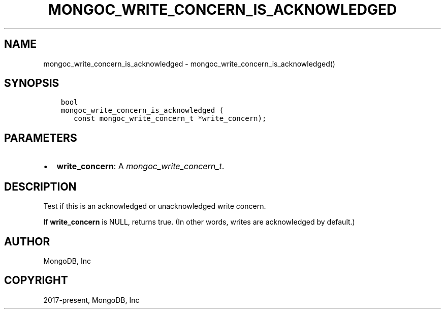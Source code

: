 .\" Man page generated from reStructuredText.
.
.
.nr rst2man-indent-level 0
.
.de1 rstReportMargin
\\$1 \\n[an-margin]
level \\n[rst2man-indent-level]
level margin: \\n[rst2man-indent\\n[rst2man-indent-level]]
-
\\n[rst2man-indent0]
\\n[rst2man-indent1]
\\n[rst2man-indent2]
..
.de1 INDENT
.\" .rstReportMargin pre:
. RS \\$1
. nr rst2man-indent\\n[rst2man-indent-level] \\n[an-margin]
. nr rst2man-indent-level +1
.\" .rstReportMargin post:
..
.de UNINDENT
. RE
.\" indent \\n[an-margin]
.\" old: \\n[rst2man-indent\\n[rst2man-indent-level]]
.nr rst2man-indent-level -1
.\" new: \\n[rst2man-indent\\n[rst2man-indent-level]]
.in \\n[rst2man-indent\\n[rst2man-indent-level]]u
..
.TH "MONGOC_WRITE_CONCERN_IS_ACKNOWLEDGED" "3" "Jan 03, 2023" "1.23.2" "libmongoc"
.SH NAME
mongoc_write_concern_is_acknowledged \- mongoc_write_concern_is_acknowledged()
.SH SYNOPSIS
.INDENT 0.0
.INDENT 3.5
.sp
.nf
.ft C
bool
mongoc_write_concern_is_acknowledged (
   const mongoc_write_concern_t *write_concern);
.ft P
.fi
.UNINDENT
.UNINDENT
.SH PARAMETERS
.INDENT 0.0
.IP \(bu 2
\fBwrite_concern\fP: A \fI\%mongoc_write_concern_t\fP\&.
.UNINDENT
.SH DESCRIPTION
.sp
Test if this is an acknowledged or unacknowledged write concern.
.sp
If \fBwrite_concern\fP is NULL, returns true. (In other words, writes are acknowledged by default.)
.SH AUTHOR
MongoDB, Inc
.SH COPYRIGHT
2017-present, MongoDB, Inc
.\" Generated by docutils manpage writer.
.
